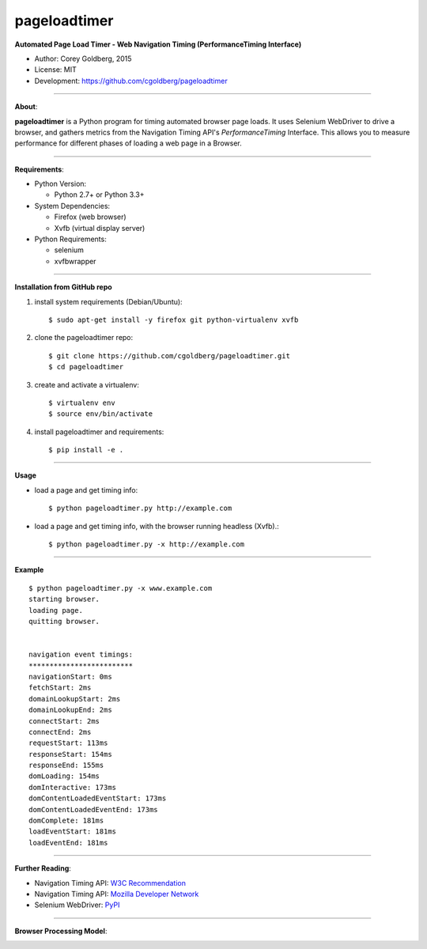 -------------
pageloadtimer
-------------

**Automated Page Load Timer - Web Navigation Timing (PerformanceTiming Interface)**

- Author: Corey Goldberg, 2015
- License: MIT
- Development: `https://github.com/cgoldberg/pageloadtimer <https://github.com/cgoldberg/pageloadtimer>`_

----

**About**:

**pageloadtimer** is a Python program for timing automated browser page loads.  It uses Selenium WebDriver to drive a browser, and gathers metrics from the Navigation Timing API's `PerformanceTiming` Interface.  This allows you to measure performance for different phases of loading a web page in a Browser.

----

**Requirements**:

- Python Version:

  - Python 2.7+ or Python 3.3+

- System Dependencies:

  - Firefox (web browser)
  - Xvfb (virtual display server)

- Python Requirements:

  - selenium
  - xvfbwrapper

----

**Installation from GitHub repo**

1. install system requirements (Debian/Ubuntu)::

    $ sudo apt-get install -y firefox git python-virtualenv xvfb

2. clone the pageloadtimer repo::

    $ git clone https://github.com/cgoldberg/pageloadtimer.git
    $ cd pageloadtimer

3. create and activate a virtualenv::

    $ virtualenv env
    $ source env/bin/activate

4. install pageloadtimer and requirements::

    $ pip install -e .

----

**Usage**

- load a page and get timing info::

    $ python pageloadtimer.py http://example.com

- load a page and get timing info, with the browser running headless (Xvfb).::

    $ python pageloadtimer.py -x http://example.com

----

**Example**

::

    $ python pageloadtimer.py -x www.example.com
    starting browser.
    loading page.
    quitting browser.


    navigation event timings:
    *************************
    navigationStart: 0ms
    fetchStart: 2ms
    domainLookupStart: 2ms
    domainLookupEnd: 2ms
    connectStart: 2ms
    connectEnd: 2ms
    requestStart: 113ms
    responseStart: 154ms
    responseEnd: 155ms
    domLoading: 154ms
    domInteractive: 173ms
    domContentLoadedEventStart: 173ms
    domContentLoadedEventEnd: 173ms
    domComplete: 181ms
    loadEventStart: 181ms
    loadEventEnd: 181ms

----

**Further Reading**:

- Navigation Timing API: `W3C Recommendation <http://www.w3.org/TR/navigation-timing/>`_
- Navigation Timing API: `Mozilla Developer Network <https://developer.mozilla.org/en-US/docs/Navigation_timing>`_
- Selenium WebDriver: `PyPI <https://pypi.python.org/pypi/selenium>`_

----

**Browser Processing Model**:

.. image:: timing-overview.png

